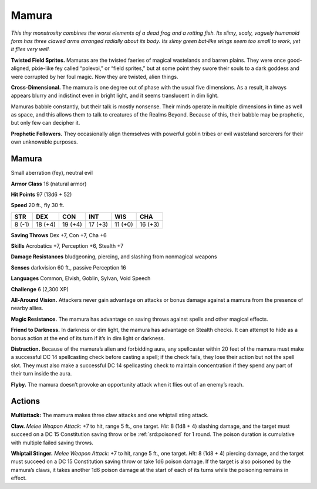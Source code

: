 
.. _tob:mamura:

Mamura
------

*This tiny monstrosity combines the worst elements of a dead frog
and a rotting fish. Its slimy, scaly, vaguely humanoid form has
three clawed arms arranged radially about its body. Its slimy green
bat‑like wings seem too small to work, yet it flies very well.*

**Twisted Field Sprites.** Mamuras are the twisted faeries of
magical wastelands and barren plains. They were once good-aligned,
pixie-like fey called “polevoi,” or “field sprites,” but at
some point they swore their souls to a dark goddess and were
corrupted by her foul magic. Now they are twisted, alien things.

**Cross-Dimensional.** The mamura is one degree out of
phase with the usual five dimensions. As a result, it always
appears blurry and indistinct even in bright light, and it seems
translucent in dim light.

Mamuras babble constantly, but their talk is mostly nonsense.
Their minds operate in multiple dimensions in time as well as
space, and this allows them to talk to creatures of the Realms
Beyond. Because of this, their babble may be prophetic, but only
few can decipher it.

**Prophetic Followers.** They occasionally align themselves
with powerful goblin tribes or evil wasteland sorcerers for their
own unknowable purposes.

Mamura
~~~~~~

Small aberration (fey), neutral evil

**Armor Class** 16 (natural armor)

**Hit Points** 97 (13d6 + 52)

**Speed** 20 ft., fly 30 ft.

+-----------+-----------+-----------+-----------+-----------+-----------+
| STR       | DEX       | CON       | INT       | WIS       | CHA       |
+===========+===========+===========+===========+===========+===========+
| 8 (-1)    | 18 (+4)   | 19 (+4)   | 17 (+3)   | 11 (+0)   | 16 (+3)   |
+-----------+-----------+-----------+-----------+-----------+-----------+

**Saving Throws** Dex +7, Con +7, Cha +6

**Skills** Acrobatics +7, Perception +6, Stealth +7

**Damage Resistances** bludgeoning, piercing, and
slashing from nonmagical weapons

**Senses** darkvision 60 ft., passive Perception 16

**Languages** Common, Elvish, Goblin, Sylvan, Void Speech

**Challenge** 6 (2,300 XP)

**All-Around Vision.** Attackers never gain advantage on attacks
or bonus damage against a mamura from the presence of
nearby allies.

**Magic Resistance.** The mamura has advantage on saving
throws against spells and other magical effects.

**Friend to Darkness.** In darkness or dim light, the mamura has
advantage on Stealth checks. It can attempt to hide as a bonus
action at the end of its turn if it’s in dim light or darkness.

**Distraction.** Because of the mamura’s alien and forbidding
aura, any spellcaster within 20 feet of the mamura must make
a successful DC 14 spellcasting check before casting a spell;
if the check fails, they lose their action but not the spell slot.
They must also make a successful DC 14 spellcasting check
to maintain concentration if they spend any part of their turn
inside the aura.

**Flyby.** The mamura doesn’t provoke an opportunity attack
when it flies out of an enemy’s reach.

Actions
~~~~~~~

**Multiattack:** The mamura makes three claw attacks and one
whiptail sting attack.

**Claw.** *Melee Weapon Attack:* +7 to hit, range 5 ft., one target.
*Hit:* 8 (1d8 + 4) slashing damage, and the target must succeed
on a DC 15 Constitution saving throw or be :ref:`srd:poisoned` for 1
round. The poison duration is cumulative with multiple failed
saving throws.

**Whiptail Stinger.** *Melee Weapon Attack:* +7 to hit, range 5 ft.,
one target. *Hit:* 8 (1d8 + 4) piercing damage, and the target
must succeed on a DC 15 Constitution saving throw or take
1d6 poison damage. If the target is also poisoned by the
mamura’s claws, it takes another 1d6 poison damage at the
start of each of its turns while the poisoning remains in effect.
